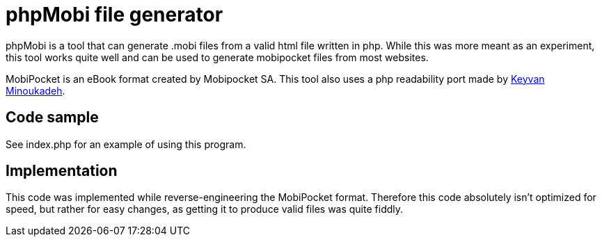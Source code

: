 phpMobi file generator
======================

phpMobi is a tool that can generate .mobi files from a valid html file
written in php. While this was more meant as an experiment, this tool
works quite well and can be used to generate mobipocket files from most
websites.

MobiPocket is an eBook format created by Mobipocket SA. This tool also
uses a php readability port made by
link:http://www.keyvan.net/2010/08/php-readability/[Keyvan Minoukadeh].

Code sample
------------

See index.php for an example of using this program.

Implementation
--------------

This code was implemented while reverse-engineering the MobiPocket format.
Therefore this code absolutely isn't optimized for speed, but rather for
easy changes, as getting it to produce valid files was quite fiddly.